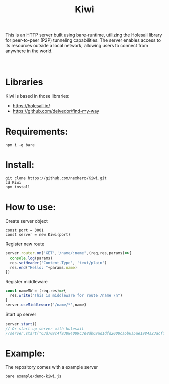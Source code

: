 #+title: Kiwi

#+begin_verse
This is an HTTP server built using bare-runtime, utilizing the Holesail library for peer-to-peer (P2P) tunneling capabilities. The server enables access to its resources outside a local network, allowing users to connect from anywhere in the world.



#+end_verse

* Libraries
Kiwi is based in those libraries:
- https://holesail.io/
- https://github.com/delvedor/find-my-way


* Requirements:
#+begin_src
npm i -g bare
#+end_src
* Install:
#+begin_src
git clone https://github.com/nexhero/Kiwi.git
cd Kiwi
npm install
#+end_src
* How to use:
Create server object
#+begin_src
const port = 3001
const server = new Kiwi(port)
#+end_src

Register new route
#+begin_src javascript
server.router.on('GET','/name/:name',(req,res,params)=>{
  console.log(params)
  res.setHeader('Content-Type', 'text/plain')
  res.end("Hello: "+params.name)
})
#+end_src

Register middleware
#+begin_src javascript
const nameMW = (req,res)=>{
  res.write("This is middleware for route /name \n")
}
server.useMiddleware('/name/*',name)
#+end_src

Start up server
#+begin_src javascript
server.start()
// Or start up server with holesail
//server.start("63d709c4f93884009c3e8db69ad1dfd2000ca5b6a5ae1984a23acffa75d058c2")
#+end_src
* Example:
The repository comes with a example server
#+begin_src
bare example/demo-kiwi.js
#+end_src
